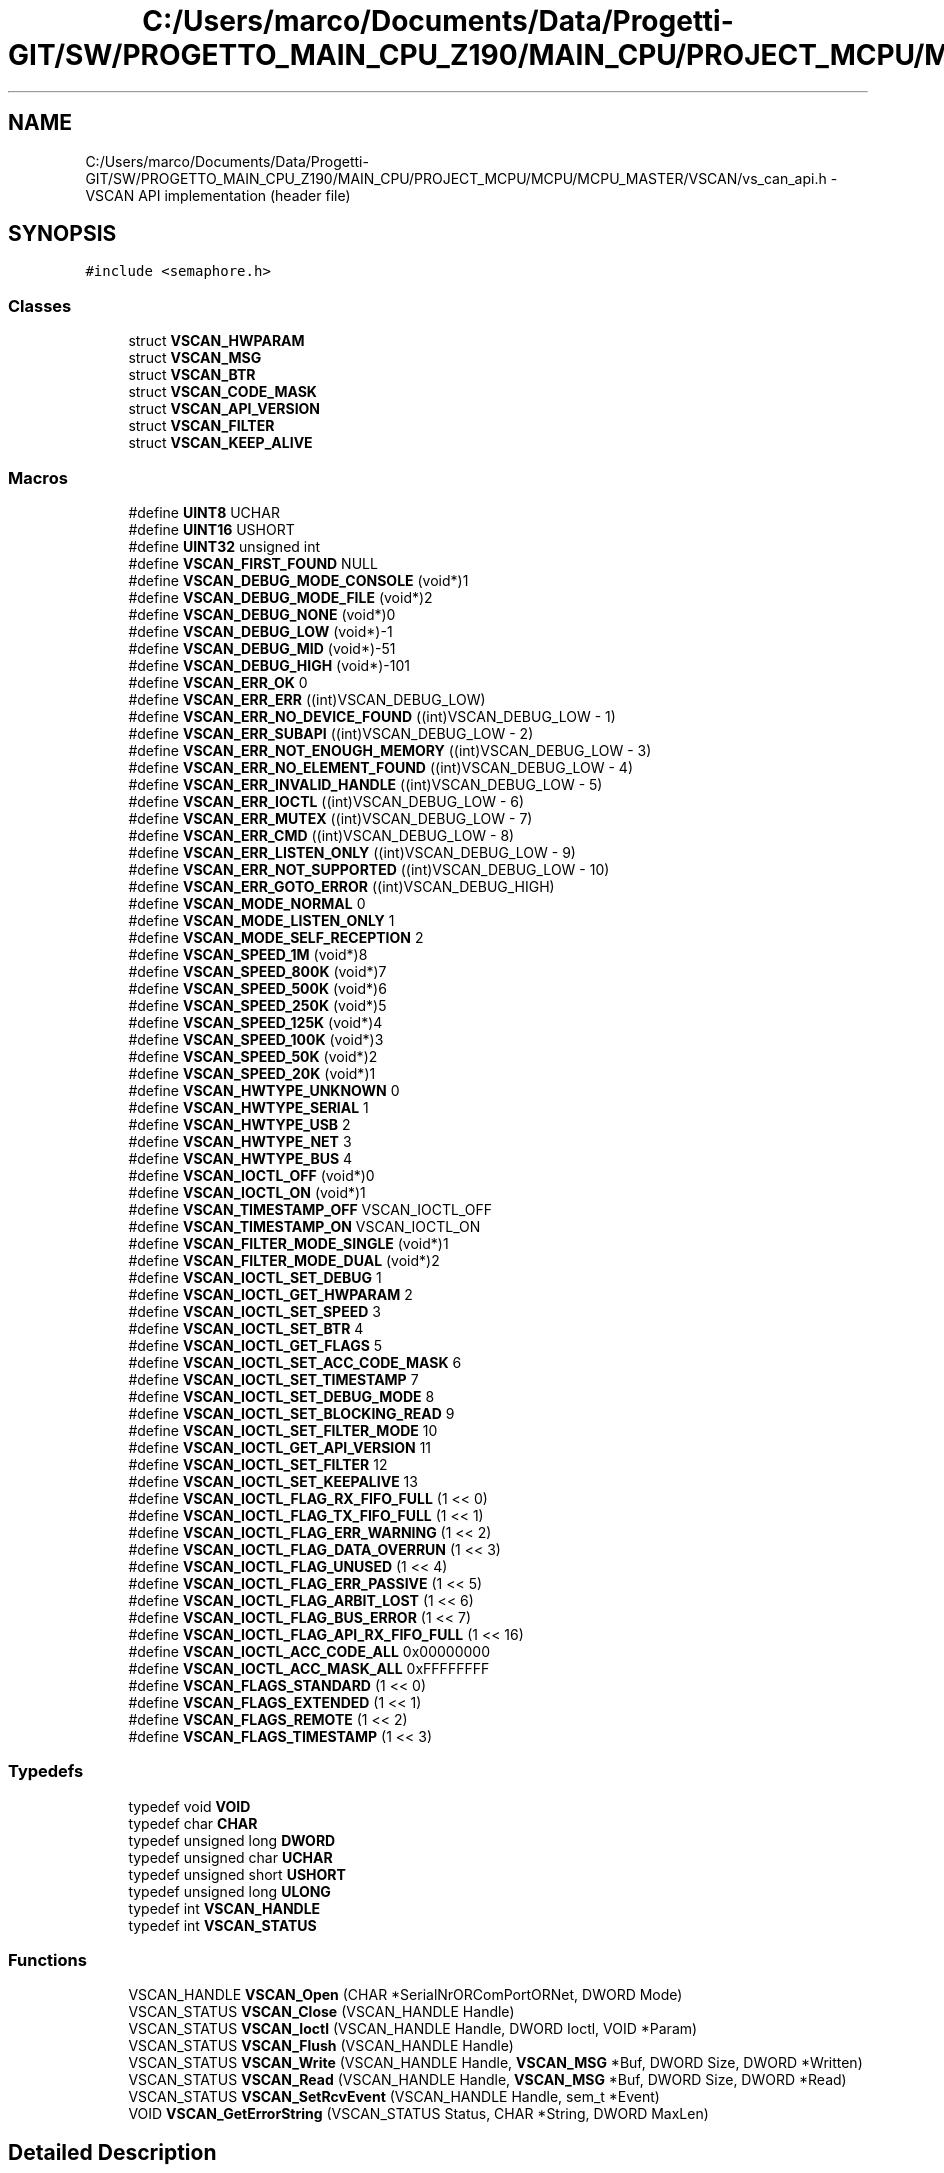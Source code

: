 .TH "C:/Users/marco/Documents/Data/Progetti-GIT/SW/PROGETTO_MAIN_CPU_Z190/MAIN_CPU/PROJECT_MCPU/MCPU/MCPU_MASTER/VSCAN/vs_can_api.h" 3 "Mon Sep 30 2024" "MCPU" \" -*- nroff -*-
.ad l
.nh
.SH NAME
C:/Users/marco/Documents/Data/Progetti-GIT/SW/PROGETTO_MAIN_CPU_Z190/MAIN_CPU/PROJECT_MCPU/MCPU/MCPU_MASTER/VSCAN/vs_can_api.h \- VSCAN API implementation (header file)  

.SH SYNOPSIS
.br
.PP
\fC#include <semaphore\&.h>\fP
.br

.SS "Classes"

.in +1c
.ti -1c
.RI "struct \fBVSCAN_HWPARAM\fP"
.br
.ti -1c
.RI "struct \fBVSCAN_MSG\fP"
.br
.ti -1c
.RI "struct \fBVSCAN_BTR\fP"
.br
.ti -1c
.RI "struct \fBVSCAN_CODE_MASK\fP"
.br
.ti -1c
.RI "struct \fBVSCAN_API_VERSION\fP"
.br
.ti -1c
.RI "struct \fBVSCAN_FILTER\fP"
.br
.ti -1c
.RI "struct \fBVSCAN_KEEP_ALIVE\fP"
.br
.in -1c
.SS "Macros"

.in +1c
.ti -1c
.RI "#define \fBUINT8\fP   UCHAR"
.br
.ti -1c
.RI "#define \fBUINT16\fP   USHORT"
.br
.ti -1c
.RI "#define \fBUINT32\fP   unsigned int"
.br
.ti -1c
.RI "#define \fBVSCAN_FIRST_FOUND\fP   NULL"
.br
.ti -1c
.RI "#define \fBVSCAN_DEBUG_MODE_CONSOLE\fP   (void*)1"
.br
.ti -1c
.RI "#define \fBVSCAN_DEBUG_MODE_FILE\fP   (void*)2"
.br
.ti -1c
.RI "#define \fBVSCAN_DEBUG_NONE\fP   (void*)0"
.br
.ti -1c
.RI "#define \fBVSCAN_DEBUG_LOW\fP   (void*)\-1"
.br
.ti -1c
.RI "#define \fBVSCAN_DEBUG_MID\fP   (void*)\-51"
.br
.ti -1c
.RI "#define \fBVSCAN_DEBUG_HIGH\fP   (void*)\-101"
.br
.ti -1c
.RI "#define \fBVSCAN_ERR_OK\fP   0"
.br
.ti -1c
.RI "#define \fBVSCAN_ERR_ERR\fP   ((int)VSCAN_DEBUG_LOW)"
.br
.ti -1c
.RI "#define \fBVSCAN_ERR_NO_DEVICE_FOUND\fP   ((int)VSCAN_DEBUG_LOW \- 1)"
.br
.ti -1c
.RI "#define \fBVSCAN_ERR_SUBAPI\fP   ((int)VSCAN_DEBUG_LOW \- 2)"
.br
.ti -1c
.RI "#define \fBVSCAN_ERR_NOT_ENOUGH_MEMORY\fP   ((int)VSCAN_DEBUG_LOW \- 3)"
.br
.ti -1c
.RI "#define \fBVSCAN_ERR_NO_ELEMENT_FOUND\fP   ((int)VSCAN_DEBUG_LOW \- 4)"
.br
.ti -1c
.RI "#define \fBVSCAN_ERR_INVALID_HANDLE\fP   ((int)VSCAN_DEBUG_LOW \- 5)"
.br
.ti -1c
.RI "#define \fBVSCAN_ERR_IOCTL\fP   ((int)VSCAN_DEBUG_LOW \- 6)"
.br
.ti -1c
.RI "#define \fBVSCAN_ERR_MUTEX\fP   ((int)VSCAN_DEBUG_LOW \- 7)"
.br
.ti -1c
.RI "#define \fBVSCAN_ERR_CMD\fP   ((int)VSCAN_DEBUG_LOW \- 8)"
.br
.ti -1c
.RI "#define \fBVSCAN_ERR_LISTEN_ONLY\fP   ((int)VSCAN_DEBUG_LOW \- 9)"
.br
.ti -1c
.RI "#define \fBVSCAN_ERR_NOT_SUPPORTED\fP   ((int)VSCAN_DEBUG_LOW \- 10)"
.br
.ti -1c
.RI "#define \fBVSCAN_ERR_GOTO_ERROR\fP   ((int)VSCAN_DEBUG_HIGH)"
.br
.ti -1c
.RI "#define \fBVSCAN_MODE_NORMAL\fP   0"
.br
.ti -1c
.RI "#define \fBVSCAN_MODE_LISTEN_ONLY\fP   1"
.br
.ti -1c
.RI "#define \fBVSCAN_MODE_SELF_RECEPTION\fP   2"
.br
.ti -1c
.RI "#define \fBVSCAN_SPEED_1M\fP   (void*)8"
.br
.ti -1c
.RI "#define \fBVSCAN_SPEED_800K\fP   (void*)7"
.br
.ti -1c
.RI "#define \fBVSCAN_SPEED_500K\fP   (void*)6"
.br
.ti -1c
.RI "#define \fBVSCAN_SPEED_250K\fP   (void*)5"
.br
.ti -1c
.RI "#define \fBVSCAN_SPEED_125K\fP   (void*)4"
.br
.ti -1c
.RI "#define \fBVSCAN_SPEED_100K\fP   (void*)3"
.br
.ti -1c
.RI "#define \fBVSCAN_SPEED_50K\fP   (void*)2"
.br
.ti -1c
.RI "#define \fBVSCAN_SPEED_20K\fP   (void*)1"
.br
.ti -1c
.RI "#define \fBVSCAN_HWTYPE_UNKNOWN\fP   0"
.br
.ti -1c
.RI "#define \fBVSCAN_HWTYPE_SERIAL\fP   1"
.br
.ti -1c
.RI "#define \fBVSCAN_HWTYPE_USB\fP   2"
.br
.ti -1c
.RI "#define \fBVSCAN_HWTYPE_NET\fP   3"
.br
.ti -1c
.RI "#define \fBVSCAN_HWTYPE_BUS\fP   4"
.br
.ti -1c
.RI "#define \fBVSCAN_IOCTL_OFF\fP   (void*)0"
.br
.ti -1c
.RI "#define \fBVSCAN_IOCTL_ON\fP   (void*)1"
.br
.ti -1c
.RI "#define \fBVSCAN_TIMESTAMP_OFF\fP   VSCAN_IOCTL_OFF"
.br
.ti -1c
.RI "#define \fBVSCAN_TIMESTAMP_ON\fP   VSCAN_IOCTL_ON"
.br
.ti -1c
.RI "#define \fBVSCAN_FILTER_MODE_SINGLE\fP   (void*)1"
.br
.ti -1c
.RI "#define \fBVSCAN_FILTER_MODE_DUAL\fP   (void*)2"
.br
.ti -1c
.RI "#define \fBVSCAN_IOCTL_SET_DEBUG\fP   1"
.br
.ti -1c
.RI "#define \fBVSCAN_IOCTL_GET_HWPARAM\fP   2"
.br
.ti -1c
.RI "#define \fBVSCAN_IOCTL_SET_SPEED\fP   3"
.br
.ti -1c
.RI "#define \fBVSCAN_IOCTL_SET_BTR\fP   4"
.br
.ti -1c
.RI "#define \fBVSCAN_IOCTL_GET_FLAGS\fP   5"
.br
.ti -1c
.RI "#define \fBVSCAN_IOCTL_SET_ACC_CODE_MASK\fP   6"
.br
.ti -1c
.RI "#define \fBVSCAN_IOCTL_SET_TIMESTAMP\fP   7"
.br
.ti -1c
.RI "#define \fBVSCAN_IOCTL_SET_DEBUG_MODE\fP   8"
.br
.ti -1c
.RI "#define \fBVSCAN_IOCTL_SET_BLOCKING_READ\fP   9"
.br
.ti -1c
.RI "#define \fBVSCAN_IOCTL_SET_FILTER_MODE\fP   10"
.br
.ti -1c
.RI "#define \fBVSCAN_IOCTL_GET_API_VERSION\fP   11"
.br
.ti -1c
.RI "#define \fBVSCAN_IOCTL_SET_FILTER\fP   12"
.br
.ti -1c
.RI "#define \fBVSCAN_IOCTL_SET_KEEPALIVE\fP   13"
.br
.ti -1c
.RI "#define \fBVSCAN_IOCTL_FLAG_RX_FIFO_FULL\fP   (1 << 0)"
.br
.ti -1c
.RI "#define \fBVSCAN_IOCTL_FLAG_TX_FIFO_FULL\fP   (1 << 1)"
.br
.ti -1c
.RI "#define \fBVSCAN_IOCTL_FLAG_ERR_WARNING\fP   (1 << 2)"
.br
.ti -1c
.RI "#define \fBVSCAN_IOCTL_FLAG_DATA_OVERRUN\fP   (1 << 3)"
.br
.ti -1c
.RI "#define \fBVSCAN_IOCTL_FLAG_UNUSED\fP   (1 << 4)"
.br
.ti -1c
.RI "#define \fBVSCAN_IOCTL_FLAG_ERR_PASSIVE\fP   (1 << 5)"
.br
.ti -1c
.RI "#define \fBVSCAN_IOCTL_FLAG_ARBIT_LOST\fP   (1 << 6)"
.br
.ti -1c
.RI "#define \fBVSCAN_IOCTL_FLAG_BUS_ERROR\fP   (1 << 7)"
.br
.ti -1c
.RI "#define \fBVSCAN_IOCTL_FLAG_API_RX_FIFO_FULL\fP   (1 << 16)"
.br
.ti -1c
.RI "#define \fBVSCAN_IOCTL_ACC_CODE_ALL\fP   0x00000000"
.br
.ti -1c
.RI "#define \fBVSCAN_IOCTL_ACC_MASK_ALL\fP   0xFFFFFFFF"
.br
.ti -1c
.RI "#define \fBVSCAN_FLAGS_STANDARD\fP   (1 << 0)"
.br
.ti -1c
.RI "#define \fBVSCAN_FLAGS_EXTENDED\fP   (1 << 1)"
.br
.ti -1c
.RI "#define \fBVSCAN_FLAGS_REMOTE\fP   (1 << 2)"
.br
.ti -1c
.RI "#define \fBVSCAN_FLAGS_TIMESTAMP\fP   (1 << 3)"
.br
.in -1c
.SS "Typedefs"

.in +1c
.ti -1c
.RI "typedef void \fBVOID\fP"
.br
.ti -1c
.RI "typedef char \fBCHAR\fP"
.br
.ti -1c
.RI "typedef unsigned long \fBDWORD\fP"
.br
.ti -1c
.RI "typedef unsigned char \fBUCHAR\fP"
.br
.ti -1c
.RI "typedef unsigned short \fBUSHORT\fP"
.br
.ti -1c
.RI "typedef unsigned long \fBULONG\fP"
.br
.ti -1c
.RI "typedef int \fBVSCAN_HANDLE\fP"
.br
.ti -1c
.RI "typedef int \fBVSCAN_STATUS\fP"
.br
.in -1c
.SS "Functions"

.in +1c
.ti -1c
.RI "VSCAN_HANDLE \fBVSCAN_Open\fP (CHAR *SerialNrORComPortORNet, DWORD Mode)"
.br
.ti -1c
.RI "VSCAN_STATUS \fBVSCAN_Close\fP (VSCAN_HANDLE Handle)"
.br
.ti -1c
.RI "VSCAN_STATUS \fBVSCAN_Ioctl\fP (VSCAN_HANDLE Handle, DWORD Ioctl, VOID *Param)"
.br
.ti -1c
.RI "VSCAN_STATUS \fBVSCAN_Flush\fP (VSCAN_HANDLE Handle)"
.br
.ti -1c
.RI "VSCAN_STATUS \fBVSCAN_Write\fP (VSCAN_HANDLE Handle, \fBVSCAN_MSG\fP *Buf, DWORD Size, DWORD *Written)"
.br
.ti -1c
.RI "VSCAN_STATUS \fBVSCAN_Read\fP (VSCAN_HANDLE Handle, \fBVSCAN_MSG\fP *Buf, DWORD Size, DWORD *Read)"
.br
.ti -1c
.RI "VSCAN_STATUS \fBVSCAN_SetRcvEvent\fP (VSCAN_HANDLE Handle, sem_t *Event)"
.br
.ti -1c
.RI "VOID \fBVSCAN_GetErrorString\fP (VSCAN_STATUS Status, CHAR *String, DWORD MaxLen)"
.br
.in -1c
.SH "Detailed Description"
.PP 
VSCAN API implementation (header file) 

This is the implementation of the VSCAN API - a wrapper for the specialized ASCII command set\&. The library is available for Windows and Linux\&.
.PP
Copyright (c) 2007-2020 by VScom 
.SH "Author"
.PP 
Generated automatically by Doxygen for MCPU from the source code\&.
